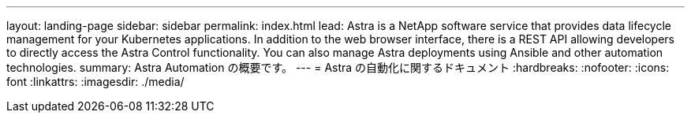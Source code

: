 ---
layout: landing-page 
sidebar: sidebar 
permalink: index.html 
lead: Astra is a NetApp software service that provides data lifecycle management for your Kubernetes applications. In addition to the web browser interface, there is a REST API allowing developers to directly access the Astra Control functionality. You can also manage Astra deployments using Ansible and other automation technologies. 
summary: Astra Automation の概要です。 
---
= Astra の自動化に関するドキュメント
:hardbreaks:
:nofooter: 
:icons: font
:linkattrs: 
:imagesdir: ./media/


